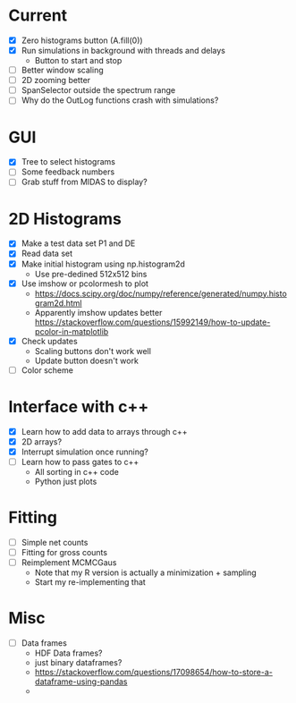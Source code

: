 * Current
  - [X] Zero histograms button (A.fill(0))
  - [X] Run simulations in background with threads and delays
    - Button to start and stop
  - [ ] Better window scaling
  - [ ] 2D zooming better
  - [ ] SpanSelector outside the spectrum range
  - [ ] Why do the OutLog functions crash with simulations? 
* GUI
  - [X] Tree to select histograms
  - [ ] Some feedback numbers
  - [ ] Grab stuff from MIDAS to display?
* 2D Histograms
  - [X] Make a test data set P1 and DE
  - [X] Read data set
  - [X] Make initial histogram using np.histogram2d 
    - Use pre-dedined 512x512 bins 
  - [X] Use imshow or pcolormesh to plot
    - https://docs.scipy.org/doc/numpy/reference/generated/numpy.histogram2d.html
    - Apparently imshow updates better
      https://stackoverflow.com/questions/15992149/how-to-update-pcolor-in-matplotlib
  - [X] Check updates
    - Scaling buttons don't work well
    - Update button doesn't work
  - [ ] Color scheme
  
* Interface with c++
  - [X] Learn how to add data to arrays through c++
  - [X] 2D arrays?
  - [X] Interrupt simulation once running?
  - [ ] Learn how to pass gates to c++
    - All sorting in c++ code
    - Python just plots
* Fitting
  - [ ] Simple net counts
  - [ ] Fitting for gross counts
  - [ ] Reimplement MCMCGaus
    - Note that my R version is actually a minimization + sampling
    - Start my re-implementing that
* Misc
  - [ ] Data frames
    - HDF Data frames?
    - just binary dataframes?
    - https://stackoverflow.com/questions/17098654/how-to-store-a-dataframe-using-pandas
    - 

